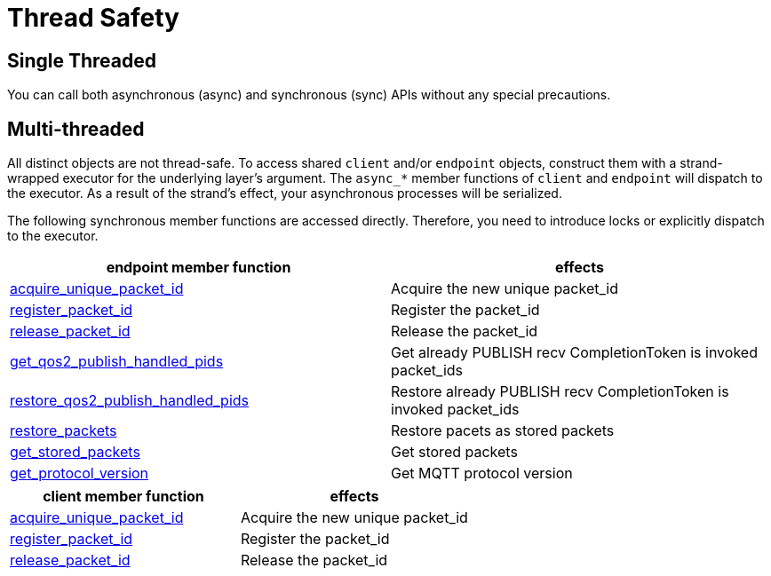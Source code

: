 :last-update-label!:
:am-version: latest
:source-highlighter: rouge
:rouge-style: base16.monokai

ifdef::env-github[:am-base-path: ../../main]
ifndef::env-github[:am-base-path: ../..]
ifdef::env-github[:api-base: link:https://redboltz.github.io/async_mqtt/doc/{am-version}/html]
ifndef::env-github[:api-base: link:../api]

= Thread Safety

== Single Threaded

You can call both asynchronous (async) and synchronous (sync) APIs without any special precautions.

== Multi-threaded

All distinct objects are not thread-safe. To access shared `client` and/or `endpoint` objects, construct them with a strand-wrapped executor for the underlying layer's argument. The `async_*` member functions of `client` and `endpoint` will dispatch to the executor. As a result of the strand's effect, your asynchronous processes will be serialized.

The following synchronous member functions are accessed directly. Therefore, you need to introduce locks or explicitly dispatch to the executor.


|===
|endpoint member function | effects

|{api-base}/++classasync__mqtt_1_1basic__endpoint.html#a9864c9c46f655e82a8cbb93d2725f0e0++[acquire_unique_packet_id]|Acquire the new unique packet_id
|{api-base}/++classasync__mqtt_1_1basic__endpoint.html#adaff45fdd6e9bc61001b1ac936040c01++[register_packet_id]|Register the packet_id
|{api-base}/++classasync__mqtt_1_1basic__endpoint.html#ae72fa838272da0e140e5ad1acf24463b++[release_packet_id]|Release the packet_id
|{api-base}/++classasync__mqtt_1_1basic__endpoint.html#a5c54a4deadb8706eafe3f56fc59eca07++[get_qos2_publish_handled_pids]|Get already PUBLISH recv CompletionToken is invoked packet_ids
|{api-base}/++classasync__mqtt_1_1basic__endpoint.html#abcfa56073b24d3efa6c8ed881295e45e++[restore_qos2_publish_handled_pids]|Restore already PUBLISH recv CompletionToken is invoked packet_ids
|{api-base}/++classasync__mqtt_1_1basic__endpoint.html#a6dfe47bd9ab1590e66f110e3dbe1087e++[restore_packets]|Restore pacets as stored packets
|{api-base}/++classasync__mqtt_1_1basic__endpoint.html#a5ed8d45ffcfb114533d8de5ddddb4f92++[get_stored_packets]|Get stored packets
|{api-base}/++classasync__mqtt_1_1basic__endpoint.html#a9cbabd5f427b1cb18d61ac49c7bbf83b++[get_protocol_version]|Get MQTT protocol version
|===

|===
|client member function | effects

|{api-base}/++classasync__mqtt_1_1client.html#ab160ebb19bd7e51f8460e59a88deff86++[acquire_unique_packet_id]|Acquire the new unique packet_id
|{api-base}/++classasync__mqtt_1_1client.html#a2a7414f348afda7a9059135338ddaadc++[register_packet_id]|Register the packet_id
|{api-base}/++classasync__mqtt_1_1client.html#a5e091785f9ed21afc1aeaf9a09ccebb2++[release_packet_id]|Release the packet_id
|===
